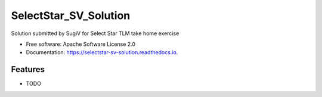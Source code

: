 ======================
SelectStar_SV_Solution
======================


.. image:: https://img.shields.io/pypi/v/selectstar_sv_solution.svg
        :target: https://pypi.python.org/pypi/selectstar_sv_solution

.. image:: https://img.shields.io/travis/sugix/SelectStar_SV_Solution.svg
        :target: https://travis-ci.org/sugix/SelectStar_SV_Solution

.. image:: https://ci.appveyor.com/api/projects/status/sugix/branch/master?svg=true
    :target: https://ci.appveyor.com/project/sugix/SelectStar_SV_Solution/branch/master
    :alt: Build status on Appveyor

.. image:: https://readthedocs.org/projects/selectstar-sv-solution/badge/?version=latest
        :target: https://selectstar-sv-solution.readthedocs.io/en/latest/?badge=latest
        :alt: Documentation Status


.. image:: https://pyup.io/repos/github/sugix/SelectStar_SV_Solution/shield.svg
     :target: https://pyup.io/repos/github/sugix/SelectStar_SV_Solution/
     :alt: Updates



Solution submitted by SugiV for Select Star TLM take home exercise


* Free software: Apache Software License 2.0

* Documentation: https://selectstar-sv-solution.readthedocs.io.

Features
--------

* TODO



